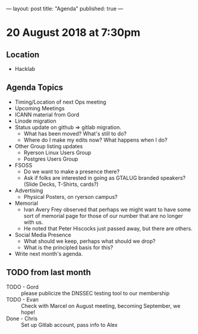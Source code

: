 ---
layout: post
title: "Agenda"
published: true
---

* 20 August 2018 at 7:30pm

** Location

- Hacklab

** Agenda Topics
 - Timing/Location of next Ops meeting
 - Upcoming Meetings
 - ICANN material from Gord
 - Linode migration
 - Status update on github => gitlab migration.
   - What has been moved? What's still to do?
   - Where do I make my edits now? What happens when I do?
 - Other Group listing updates
   - Ryerson Linux Users Group
   - Postgres Users Group
 - FSOSS
   - Do we want to make a presence there?
   - Ask if folks are interested in going as GTALUG branded speakers?
     (Slide Decks, T-Shirts, cards?)
 - Advertising
   - Physical Posters, on ryerson campus?
 - Memorial
   - Ivan Avery Frey observed that perhaps we might want to have some sort of memorial page for those of our number that are no longer with us.
   - He noted that Peter Hiscocks just passed away, but there are others.
 - Social Media Presence
   - What should we keep, perhaps what should we drop?
   - What is the principled basis for this?
 - Write next month's agenda.
   
** TODO from last month
 - TODO - Gord :: please publicize the DNSSEC testing tool to our membership
 - TODO - Evan :: Check with Marcel on August meeting, becoming September, we hope!
 - Done - Chris :: Set up Gitlab account, pass info to Alex



